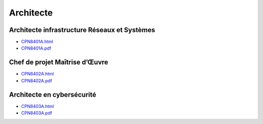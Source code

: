 Architecte
==========

Architecte infrastructure Réseaux et Systèmes
---------------------------------------------

* `CPN8401A.html <http://formation.cnam.fr/rechercher-par-discipline/architecte-infrastructure-reseaux-et-systemes-1085669.kjsp?RH=newcat_themes#onglet2>`_
* `CPN8401A.pdf <https://deptmedia.cnam.fr/new/spip.php?pdoc13332>`_

Chef de projet Maîtrise d’Œuvre
-------------------------------

* `CPN8402A.html <http://formation.cnam.fr/rechercher-par-discipline/chef-de-projet-maitrise-d-uvre-informatique-1085670.kjsp?RH=newcat_themes#onglet2>`_
* `CPN8402A.pdf <https://deptmedia.cnam.fr/new/spip.php?pdoc13333>`_

Architecte en cybersécurité
---------------------------

* `CPN8403A.html <http://formation.cnam.fr/rechercher-par-discipline/architecte-en-cybersecurite-1085671.kjsp?RH=newcat_themes#onglet2>`_
* `CPN8403A.pdf <https://deptmedia.cnam.fr/new/spip.php?pdoc13331>`_
